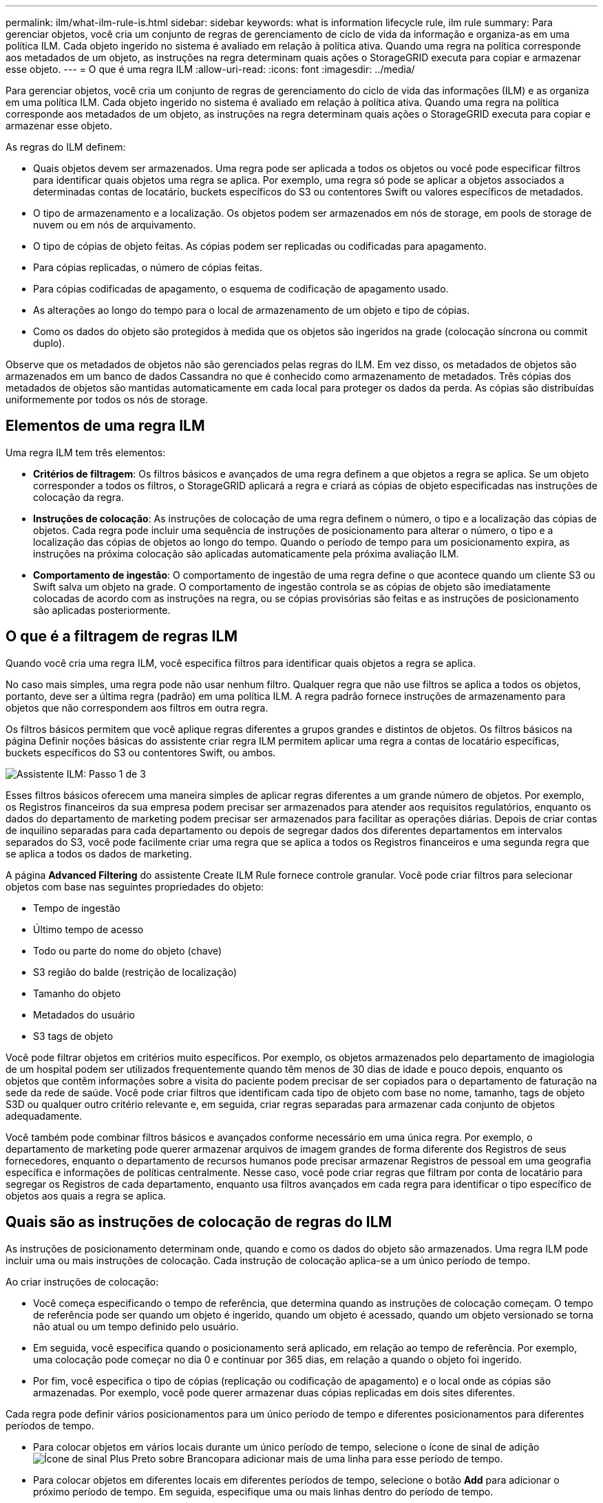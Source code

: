 ---
permalink: ilm/what-ilm-rule-is.html 
sidebar: sidebar 
keywords: what is information lifecycle rule, ilm rule 
summary: Para gerenciar objetos, você cria um conjunto de regras de gerenciamento de ciclo de vida da informação e organiza-as em uma política ILM. Cada objeto ingerido no sistema é avaliado em relação à política ativa. Quando uma regra na política corresponde aos metadados de um objeto, as instruções na regra determinam quais ações o StorageGRID executa para copiar e armazenar esse objeto. 
---
= O que é uma regra ILM
:allow-uri-read: 
:icons: font
:imagesdir: ../media/


[role="lead"]
Para gerenciar objetos, você cria um conjunto de regras de gerenciamento do ciclo de vida das informações (ILM) e as organiza em uma política ILM. Cada objeto ingerido no sistema é avaliado em relação à política ativa. Quando uma regra na política corresponde aos metadados de um objeto, as instruções na regra determinam quais ações o StorageGRID executa para copiar e armazenar esse objeto.

As regras do ILM definem:

* Quais objetos devem ser armazenados. Uma regra pode ser aplicada a todos os objetos ou você pode especificar filtros para identificar quais objetos uma regra se aplica. Por exemplo, uma regra só pode se aplicar a objetos associados a determinadas contas de locatário, buckets específicos do S3 ou contentores Swift ou valores específicos de metadados.
* O tipo de armazenamento e a localização. Os objetos podem ser armazenados em nós de storage, em pools de storage de nuvem ou em nós de arquivamento.
* O tipo de cópias de objeto feitas. As cópias podem ser replicadas ou codificadas para apagamento.
* Para cópias replicadas, o número de cópias feitas.
* Para cópias codificadas de apagamento, o esquema de codificação de apagamento usado.
* As alterações ao longo do tempo para o local de armazenamento de um objeto e tipo de cópias.
* Como os dados do objeto são protegidos à medida que os objetos são ingeridos na grade (colocação síncrona ou commit duplo).


Observe que os metadados de objetos não são gerenciados pelas regras do ILM. Em vez disso, os metadados de objetos são armazenados em um banco de dados Cassandra no que é conhecido como armazenamento de metadados. Três cópias dos metadados de objetos são mantidas automaticamente em cada local para proteger os dados da perda. As cópias são distribuídas uniformemente por todos os nós de storage.



== Elementos de uma regra ILM

Uma regra ILM tem três elementos:

* *Critérios de filtragem*: Os filtros básicos e avançados de uma regra definem a que objetos a regra se aplica. Se um objeto corresponder a todos os filtros, o StorageGRID aplicará a regra e criará as cópias de objeto especificadas nas instruções de colocação da regra.
* *Instruções de colocação*: As instruções de colocação de uma regra definem o número, o tipo e a localização das cópias de objetos. Cada regra pode incluir uma sequência de instruções de posicionamento para alterar o número, o tipo e a localização das cópias de objetos ao longo do tempo. Quando o período de tempo para um posicionamento expira, as instruções na próxima colocação são aplicadas automaticamente pela próxima avaliação ILM.
* *Comportamento de ingestão*: O comportamento de ingestão de uma regra define o que acontece quando um cliente S3 ou Swift salva um objeto na grade. O comportamento de ingestão controla se as cópias de objeto são imediatamente colocadas de acordo com as instruções na regra, ou se cópias provisórias são feitas e as instruções de posicionamento são aplicadas posteriormente.




== O que é a filtragem de regras ILM

Quando você cria uma regra ILM, você especifica filtros para identificar quais objetos a regra se aplica.

No caso mais simples, uma regra pode não usar nenhum filtro. Qualquer regra que não use filtros se aplica a todos os objetos, portanto, deve ser a última regra (padrão) em uma política ILM. A regra padrão fornece instruções de armazenamento para objetos que não correspondem aos filtros em outra regra.

Os filtros básicos permitem que você aplique regras diferentes a grupos grandes e distintos de objetos. Os filtros básicos na página Definir noções básicas do assistente criar regra ILM permitem aplicar uma regra a contas de locatário específicas, buckets específicos do S3 ou contentores Swift, ou ambos.

image::../media/ilm_create_ilm_rule_wizard_1.png[Assistente ILM: Passo 1 de 3]

Esses filtros básicos oferecem uma maneira simples de aplicar regras diferentes a um grande número de objetos. Por exemplo, os Registros financeiros da sua empresa podem precisar ser armazenados para atender aos requisitos regulatórios, enquanto os dados do departamento de marketing podem precisar ser armazenados para facilitar as operações diárias. Depois de criar contas de inquilino separadas para cada departamento ou depois de segregar dados dos diferentes departamentos em intervalos separados do S3, você pode facilmente criar uma regra que se aplica a todos os Registros financeiros e uma segunda regra que se aplica a todos os dados de marketing.

A página *Advanced Filtering* do assistente Create ILM Rule fornece controle granular. Você pode criar filtros para selecionar objetos com base nas seguintes propriedades do objeto:

* Tempo de ingestão
* Último tempo de acesso
* Todo ou parte do nome do objeto (chave)
* S3 região do balde (restrição de localização)
* Tamanho do objeto
* Metadados do usuário
* S3 tags de objeto


Você pode filtrar objetos em critérios muito específicos. Por exemplo, os objetos armazenados pelo departamento de imagiologia de um hospital podem ser utilizados frequentemente quando têm menos de 30 dias de idade e pouco depois, enquanto os objetos que contêm informações sobre a visita do paciente podem precisar de ser copiados para o departamento de faturação na sede da rede de saúde. Você pode criar filtros que identificam cada tipo de objeto com base no nome, tamanho, tags de objeto S3D ou qualquer outro critério relevante e, em seguida, criar regras separadas para armazenar cada conjunto de objetos adequadamente.

Você também pode combinar filtros básicos e avançados conforme necessário em uma única regra. Por exemplo, o departamento de marketing pode querer armazenar arquivos de imagem grandes de forma diferente dos Registros de seus fornecedores, enquanto o departamento de recursos humanos pode precisar armazenar Registros de pessoal em uma geografia específica e informações de políticas centralmente. Nesse caso, você pode criar regras que filtram por conta de locatário para segregar os Registros de cada departamento, enquanto usa filtros avançados em cada regra para identificar o tipo específico de objetos aos quais a regra se aplica.



== Quais são as instruções de colocação de regras do ILM

As instruções de posicionamento determinam onde, quando e como os dados do objeto são armazenados. Uma regra ILM pode incluir uma ou mais instruções de colocação. Cada instrução de colocação aplica-se a um único período de tempo.

Ao criar instruções de colocação:

* Você começa especificando o tempo de referência, que determina quando as instruções de colocação começam. O tempo de referência pode ser quando um objeto é ingerido, quando um objeto é acessado, quando um objeto versionado se torna não atual ou um tempo definido pelo usuário.
* Em seguida, você especifica quando o posicionamento será aplicado, em relação ao tempo de referência. Por exemplo, uma colocação pode começar no dia 0 e continuar por 365 dias, em relação a quando o objeto foi ingerido.
* Por fim, você especifica o tipo de cópias (replicação ou codificação de apagamento) e o local onde as cópias são armazenadas. Por exemplo, você pode querer armazenar duas cópias replicadas em dois sites diferentes.


Cada regra pode definir vários posicionamentos para um único período de tempo e diferentes posicionamentos para diferentes períodos de tempo.

* Para colocar objetos em vários locais durante um único período de tempo, selecione o ícone de sinal de adição image:../media/icon_plus_sign_black_on_white.gif["Ícone de sinal Plus Preto sobre Branco"]para adicionar mais de uma linha para esse período de tempo.
* Para colocar objetos em diferentes locais em diferentes períodos de tempo, selecione o botão *Add* para adicionar o próximo período de tempo. Em seguida, especifique uma ou mais linhas dentro do período de tempo.


O exemplo mostra a página Definir posicionamentos do assistente criar regra ILM.

image::../media/ilm_rule_multiple_placements_in_single_time_period.png[Tela de posicionamentos ILM do Gerenciador de Grade]

[cols="1a,3a"]
|===


 a| 
image:../media/icon_number_1.png["ícone número 1"]
 a| 
A primeira instrução de colocação tem duas linhas para o primeiro ano:

. A primeira linha cria duas cópias de objeto replicadas em dois locais de data center.
. A segunda linha cria uma cópia codificada por apagamento de mais de 6 3 usando três locais de data center.




 a| 
image:../media/icon_number_2.png["ícone número 2"]
 a| 
A segunda instrução de colocação cria duas cópias arquivadas após um ano e mantém essas cópias para sempre.

|===
Quando você define o conjunto de instruções de colocação para uma regra, você deve garantir que pelo menos uma instrução de colocação comece no dia 0, que não haja lacunas entre os períodos de tempo definidos e que a instrução de colocação final continue para sempre ou até que você não precise mais nenhuma cópia de objeto.

À medida que cada período de tempo na regra expira, as instruções de colocação de conteúdo para o próximo período de tempo são aplicadas. Novas cópias de objetos são criadas e todas as cópias desnecessárias são excluídas.



== Exemplo de regra ILM

Este exemplo de regra ILM aplica-se aos objetos pertencentes ao locatário A. Ele faz duas cópias replicadas desses objetos e armazena cada cópia em um local diferente. As duas cópias são retidas para sempre, o que significa que o StorageGRID não as apagará automaticamente. Em vez disso, o StorageGRID manterá esses objetos até que sejam excluídos por uma solicitação de exclusão de cliente ou pela expiração de um ciclo de vida de bucket.

Esta regra usa a opção equilibrada para o comportamento de ingestão: A instrução de colocação de dois locais é aplicada assim que o locatário A salva um objeto no StorageGRID, a menos que não seja possível fazer imediatamente ambas as cópias necessárias. Por exemplo, se o local 2 estiver inacessível quando o locatário A salva um objeto, o StorageGRID fará duas cópias provisórias nos nós de storage no local 1. Assim que o Site 2 estiver disponível, a StorageGRID fará a cópia necessária nesse site.

image::../media/ilm_example_rule_2_copies_tenant_a.png[Exemplo de regra ILM 2 cópias Tenant A]

.Informações relacionadas
* xref:data-protection-options-for-ingest.adoc[Opções de proteção de dados para ingestão]
* xref:what-storage-pool-is.adoc[O que é um pool de armazenamento]
* xref:what-cloud-storage-pool-is.adoc[O que é um Cloud Storage Pool]

